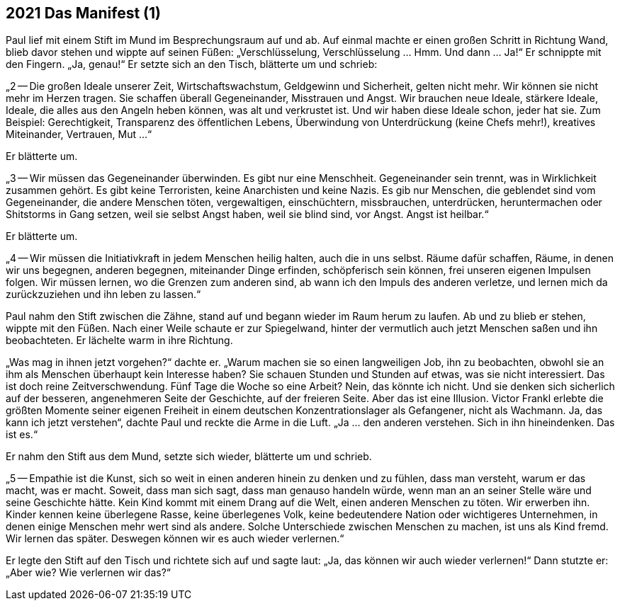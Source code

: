 == [big-number]#2021# Das Manifest (1)

[text-caps]#Paul lief mit# einem Stift im Mund im Besprechungsraum auf und ab.
Auf einmal machte er einen großen Schritt in Richtung Wand, blieb davor stehen und wippte auf seinen Füßen: „Verschlüsselung, Verschlüsselung … Hmm.
Und dann … Ja!“ Er schnippte mit den Fingern.
„Ja, genau!“ Er setzte sich an den Tisch, blätterte um und schrieb:

„2 -- Die großen Ideale unserer Zeit, Wirtschaftswachstum, Geldgewinn und Sicherheit, gelten nicht mehr.
Wir können sie nicht mehr im Herzen tragen.
Sie schaffen überall Gegeneinander, Misstrauen und Angst.
Wir brauchen neue Ideale, stärkere Ideale, Ideale, die alles aus den Angeln heben können, was alt und verkrustet ist.
Und wir haben diese Ideale schon, jeder hat sie.
Zum Beispiel: Gerechtigkeit, Transparenz des öffentlichen Lebens, Überwindung von Unterdrückung (keine Chefs mehr!), kreatives Miteinander, Vertrauen, Mut ...“

Er blätterte um.

„3 -- Wir müssen das Gegeneinander überwinden.
Es gibt nur eine Menschheit.
Gegeneinander sein trennt, was in Wirklichkeit zusammen gehört.
Es gibt keine Terroristen, keine Anarchisten und keine Nazis.
Es gib nur Menschen, die geblendet sind vom Gegeneinander, die andere Menschen töten, vergewaltigen, einschüchtern, missbrauchen, unterdrücken, heruntermachen oder Shitstorms in Gang setzen, weil sie selbst Angst haben, weil sie blind sind, vor Angst.
Angst ist heilbar.“

Er blätterte um.

„4 -- Wir müssen die Initiativkraft in jedem Menschen heilig halten, auch die in uns selbst.
Räume dafür schaffen, Räume, in denen wir uns begegnen, anderen begegnen, miteinander Dinge erfinden, schöpferisch sein können, frei unseren eigenen Impulsen folgen.
Wir müssen lernen, wo die Grenzen zum anderen sind, ab wann ich den Impuls des anderen verletze, und lernen mich da zurückzuziehen und ihn leben zu lassen.“

Paul nahm den Stift zwischen die Zähne, stand auf und begann wieder im Raum herum zu laufen.
Ab und zu blieb er stehen, wippte mit den Füßen.
Nach einer Weile schaute er zur Spiegelwand, hinter der vermutlich auch jetzt Menschen saßen und ihn beobachteten.
Er lächelte warm in ihre Richtung.

„Was mag in ihnen jetzt vorgehen?“ dachte er.
„Warum machen sie so einen langweiligen Job, ihn zu beobachten, obwohl sie an ihm als Menschen überhaupt kein Interesse haben?
Sie schauen Stunden und Stunden auf etwas, was sie nicht interessiert.
Das ist doch reine Zeitverschwendung.
Fünf Tage die Woche so eine Arbeit?
Nein, das könnte ich nicht.
Und sie denken sich sicherlich auf der besseren, angenehmeren Seite der Geschichte, auf der freieren Seite.
Aber das ist eine Illusion.
Victor Frankl erlebte die größten Momente seiner eigenen Freiheit in einem deutschen Konzentrationslager als Gefangener, nicht als Wachmann.
Ja, das kann ich jetzt verstehen“, dachte Paul und reckte die Arme in die Luft.
„Ja ... den anderen verstehen.
Sich in ihn hineindenken.
Das ist es.“

Er nahm den Stift aus dem Mund, setzte sich wieder, blätterte um und schrieb.

„5 -- Empathie ist die Kunst, sich so weit in einen anderen hinein zu denken und zu fühlen, dass man versteht, warum er das macht, was er macht.
Soweit, dass man sich sagt, dass man genauso handeln würde, wenn man an an seiner Stelle wäre und seine Geschichte hätte.
Kein Kind kommt mit einem Drang auf die Welt, einen anderen Menschen zu töten.
Wir erwerben ihn.
Kinder kennen keine überlegene Rasse, keine überlegenes Volk, keine bedeutendere Nation oder wichtigeres Unternehmen, in denen einige Menschen mehr wert sind als andere.
Solche Unterschiede zwischen Menschen zu machen, ist uns als Kind fremd.
Wir lernen das später.
Deswegen können wir es auch wieder verlernen.“

Er legte den Stift auf den Tisch und richtete sich auf und sagte laut: „Ja, das können wir auch wieder verlernen!“
Dann stutzte er: „Aber wie?
Wie verlernen wir das?“


